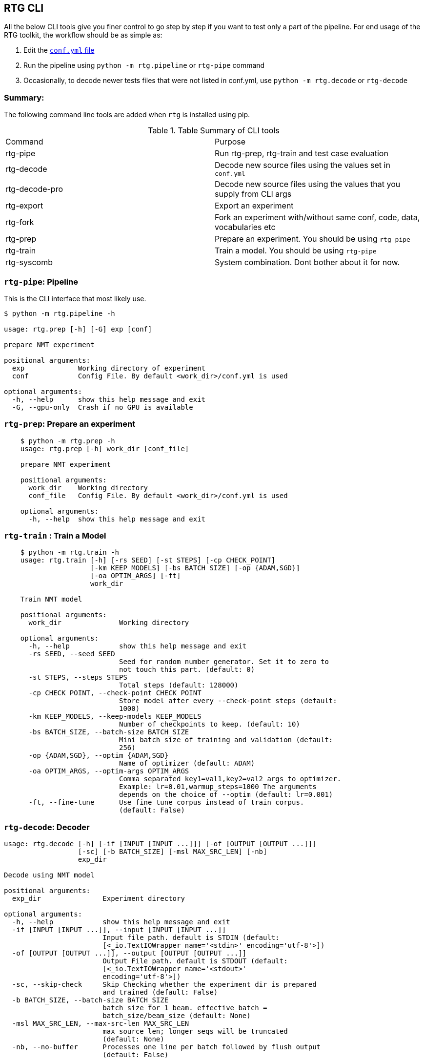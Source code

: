 [#rtg-cli]
== RTG CLI

All the below CLI tools give you finer control to go step by step if you want to test only a part of the pipeline.
For end usage of the RTG toolkit, the workflow should be as simple as:

. Edit the link:conf.yml.adoc[`conf.yml` file]
. Run the pipeline using `python -m rtg.pipeline` or `rtg-pipe` command
. Occasionally, to decode newer tests files that were not listed in conf.yml, use `python -m rtg.decode` or `rtg-decode`

=== Summary:
The following command line tools are added when `rtg` is installed using pip.

.Table Summary of CLI tools
|===
| Command        | Purpose
| rtg-pipe       | Run rtg-prep, rtg-train and test case evaluation
| rtg-decode     | Decode new source files using the values set in `conf.yml`
| rtg-decode-pro | Decode new source files using the values that you supply from CLI args
| rtg-export     | Export an experiment
| rtg-fork       | Fork an experiment with/without same conf, code, data, vocabularies etc
| rtg-prep       | Prepare an experiment. You should be using `rtg-pipe`
| rtg-train      | Train a model. You should be using `rtg-pipe`
| rtg-syscomb    | System combination. Dont bother about it for now.
|===

[#rtg-pipe]
=== `rtg-pipe`:  Pipeline
This is the  CLI interface that most likely use.

----
$ python -m rtg.pipeline -h

usage: rtg.prep [-h] [-G] exp [conf]

prepare NMT experiment

positional arguments:
  exp             Working directory of experiment
  conf            Config File. By default <work_dir>/conf.yml is used

optional arguments:
  -h, --help      show this help message and exit
  -G, --gpu-only  Crash if no GPU is available
----

[#rtg-prep]
=== `rtg-prep`:  Prepare an experiment
----
    $ python -m rtg.prep -h
    usage: rtg.prep [-h] work_dir [conf_file]

    prepare NMT experiment

    positional arguments:
      work_dir    Working directory
      conf_file   Config File. By default <work_dir>/conf.yml is used

    optional arguments:
      -h, --help  show this help message and exit
----

[#rtg-train]
=== `rtg-train` : Train a Model
----
    $ python -m rtg.train -h
    usage: rtg.train [-h] [-rs SEED] [-st STEPS] [-cp CHECK_POINT]
                     [-km KEEP_MODELS] [-bs BATCH_SIZE] [-op {ADAM,SGD}]
                     [-oa OPTIM_ARGS] [-ft]
                     work_dir

    Train NMT model

    positional arguments:
      work_dir              Working directory

    optional arguments:
      -h, --help            show this help message and exit
      -rs SEED, --seed SEED
                            Seed for random number generator. Set it to zero to
                            not touch this part. (default: 0)
      -st STEPS, --steps STEPS
                            Total steps (default: 128000)
      -cp CHECK_POINT, --check-point CHECK_POINT
                            Store model after every --check-point steps (default:
                            1000)
      -km KEEP_MODELS, --keep-models KEEP_MODELS
                            Number of checkpoints to keep. (default: 10)
      -bs BATCH_SIZE, --batch-size BATCH_SIZE
                            Mini batch size of training and validation (default:
                            256)
      -op {ADAM,SGD}, --optim {ADAM,SGD}
                            Name of optimizer (default: ADAM)
      -oa OPTIM_ARGS, --optim-args OPTIM_ARGS
                            Comma separated key1=val1,key2=val2 args to optimizer.
                            Example: lr=0.01,warmup_steps=1000 The arguments
                            depends on the choice of --optim (default: lr=0.001)
      -ft, --fine-tune      Use fine tune corpus instead of train corpus.
                            (default: False)
----
[#rtg-decode]
=== `rtg-decode`: Decoder

----
usage: rtg.decode [-h] [-if [INPUT [INPUT ...]]] [-of [OUTPUT [OUTPUT ...]]]
                  [-sc] [-b BATCH_SIZE] [-msl MAX_SRC_LEN] [-nb]
                  exp_dir

Decode using NMT model

positional arguments:
  exp_dir               Experiment directory

optional arguments:
  -h, --help            show this help message and exit
  -if [INPUT [INPUT ...]], --input [INPUT [INPUT ...]]
                        Input file path. default is STDIN (default:
                        [<_io.TextIOWrapper name='<stdin>' encoding='utf-8'>])
  -of [OUTPUT [OUTPUT ...]], --output [OUTPUT [OUTPUT ...]]
                        Output File path. default is STDOUT (default:
                        [<_io.TextIOWrapper name='<stdout>'
                        encoding='utf-8'>])
  -sc, --skip-check     Skip Checking whether the experiment dir is prepared
                        and trained (default: False)
  -b BATCH_SIZE, --batch-size BATCH_SIZE
                        batch size for 1 beam. effective_batch =
                        batch_size/beam_size (default: None)
  -msl MAX_SRC_LEN, --max-src-len MAX_SRC_LEN
                        max source len; longer seqs will be truncated
                        (default: None)
  -nb, --no-buffer      Processes one line per batch followed by flush output
                        (default: False)
----

[#rtg-decode-pro]
=== `rtg-decode-pro`: Pro Decoder

Note: for simple use with defauls from conf.yml, use  `rtg-decode` or `python -m rtg.decode`.
----
    $ python -m rtg.decode_pro -h
    usage: rtg.decode [-h] [-if INPUT] [-of OUTPUT] [-bs BEAM_SIZE] [-ml MAX_LEN]
                      [-nh NUM_HYP] [--prepared]
                      [-bp {E1D1,E2D2,E1D2E2D1,E2D2E1D2,E1D2,E2D1}] [-it] [-sc]
                      [-en ENSEMBLE] [-cb SYS_COMB]
                      work_dir [model_path [model_path ...]]

    Decode using NMT model

    positional arguments:
      work_dir              Working directory
      model_path            Path to model's checkpoint. If not specified, a best
                            model (based on the score on validation set) from the
                            experiment directory will be used. If multiple paths
                            are specified, then an ensembling is performed by
                            averaging the param weights (default: None)

    optional arguments:
      -h, --help            show this help message and exit
      -if INPUT, --input INPUT
                            Input file path. default is STDIN (default:
                            <_io.TextIOWrapper name='<stdin>' mode='r'
                            encoding='UTF-8'>)
      -of OUTPUT, --output OUTPUT
                            Output File path. default is STDOUT (default:
                            <_io.TextIOWrapper name='<stdout>' mode='w'
                            encoding='UTF-8'>)
      -bs BEAM_SIZE, --beam-size BEAM_SIZE
                            Beam size. beam_size=1 is greedy, In theory: higher
                            beam is better approximation but expensive. But in
                            practice, higher beam doesnt always increase.
                            (default: 5)
      -ml MAX_LEN, --max-len MAX_LEN
                            Maximum output sequence length (default: 100)
      -nh NUM_HYP, --num-hyp NUM_HYP
                            Number of hypothesis to output. This should be smaller
                            than beam_size (default: 1)
      --prepared            Each token is a valid integer which is an index to
                            embedding, so skip indexifying again (default: False)
      -bp {E1D1,E2D2,E1D2E2D1,E2D2E1D2,E1D2,E2D1}, --binmt-path {E1D1,E2D2,E1D2E2D1,E2D2E1D2,E1D2,E2D1}
                            Sub module path inside BiNMT. applicable only when
                            model is BiNMT (default: None)
      -it, --interactive    Open interactive shell with decoder (default: False)
      -sc, --skip-check     Skip Checking whether the experiment dir is prepared
                            and trained (default: False)
      -en ENSEMBLE, --ensemble ENSEMBLE
                            Ensemble best --ensemble models by averaging them
                            (default: 1)
      -cb SYS_COMB, --sys-comb SYS_COMB
                            System combine models at the softmax layer using the
                            weights specified in this file. When this argument is
                            supplied, model_path argument is ignored. (default:
                            None)
----

[#rtg-decode-fork]
=== `rtg-fork`: Fork an experiment
----
usage: rtg-fork [-h] [--conf | --no-conf] [--data | --no-data]
                [--vocab | --no-vocab] [--code | --no-code]
                EXP_DIR TO_DIR

fork an experiment.

positional arguments:
  EXP_DIR     From experiment. Should be valid experiment dir
  TO_DIR      To experiment. This will be created.

optional arguments:
  -h, --help  show this help message and exit
  --conf      Copy config: from/conf.yml → to/conf.yml (default: True)
  --no-conf   Negation of --conf (default: False)
  --data      Link data dir . This includes vocab. (default: True)
  --no-data   Negation of --data (default: False)
  --vocab     copy vocabularies. dont use it with --data (default: False)
  --no-vocab  Negation of --vocab (default: True)
  --code      copy source code. (default: True)
  --no-code   Negation of --code (default: False)
----

[#rtg-export]
=== `rtg-export` Export

Export an experiment:

----
    python -m rtg.export -h
    usage: export.py [-h] [-en ENSEMBLE] [-nm NAME] [--config | --no-config]
                     [--vocab | --no-vocab]
                     source target

    positional arguments:
      source                Path to experiment (source)
      target                Path to destination where the export should be

    optional arguments:
      -h, --help            show this help message and exit
      -en ENSEMBLE, --ensemble ENSEMBLE
                            Maximum number of checkpoints to average and export.
                            set 0 to disable (default: 5)
      -nm NAME, --name NAME
                            Name for the exported model (active when --ensemble >
                            0). Value should be a single word. This will be useful
                            if you are going to place multiple exports in a same
                            dir for system combination (default: None)
      --config              Copy config (default: True)
      --no-config           See --config (default: False)
      --vocab               Copy vocabulary files (such as sentence piece models)
                            (default: True)
      --no-vocab            See --vocab (default: False)
----

== Other tools:

[#rtg-syscomb]
=== `rtg-syscomb` System Combiner

----
    python -m rtg.syscomb -h
    usage: __main__.py [-h] [-b BATCH_SIZE] [-s STEPS]
                       experiment models [models ...]

    positional arguments:
      experiment            Path to experiment directory
      models                Path to models

    optional arguments:
      -h, --help            show this help message and exit
      -b BATCH_SIZE, --batch-size BATCH_SIZE
                            Batch size (default: 128)
      -s STEPS, --steps STEPS
                            Training steps (default: 2000)
----

[#rtg-perplex]
=== Perplexity

Compute perplexity of a language model on a test set.

----
    $ python -m rtg.eval.perplexity -h
    usage: rtg.eval.perplexity [-h] [-t TEST] [-en ENSEMBLE]
                           work_dir [model_path [model_path ...]]

    positional arguments:
    work_dir              Working/Experiment directory
    model_path            Path to model's checkpoint. If not specified, a best
                        model (based on the score on validation set) from the
                        experiment directory will be used. If multiple paths
                        are specified, then an ensembling is performed by
                        averaging the param weights (default: None)

    optional arguments:
    -h, --help            show this help message and exit
    -t TEST, --test TEST  test file path. default is STDIN (default:
                        <_io.TextIOWrapper name='<stdin>' mode='r'
                        encoding='UTF-8'>)
    -en ENSEMBLE, --ensemble ENSEMBLE
                        Ensemble best --ensemble models by averaging them
                        (default: 1)
----

[#line-bleu]
=== Line Bleu (aka BLEU+1)
Computes Line BLEU

----
    python -m rtg.eval.linebleu -h
    usage: linebleu.py [-h] [-c CANDS] [-r REFS] [-n N] [-nr] [-nc] [-o OUT] [-v]

    Computes BLEU score per record.

    optional arguments:
      -h, --help            show this help message and exit
      -c CANDS, --cands CANDS
                            Candidate (aka output from NLG system) file (default:
                            <_io.TextIOWrapper name='<stdin>' mode='r'
                            encoding='UTF-8'>)
      -r REFS, --refs REFS  Reference (aka human label) file (default:
                            <_io.TextIOWrapper name='<stdin>' mode='r'
                            encoding='UTF-8'>)
      -n N, --n N           maximum n as in ngram. (default: 4)
      -nr, --no-refs        Do not write references to --out (default: False)
      -nc, --no-cands       Do not write candidates to --out (default: False)
      -o OUT, --out OUT     Output file path to store the result. (default:
                            <_io.TextIOWrapper name='<stdout>' mode='w'
                            encoding='UTF-8'>)
      -v, --verbose         verbose mode (default: False)
----

[#rtg-oov]
=== OOV
Compute Out-of-Vocabulary(OOV) rate

----
    $ python -m rtg.tool.oov -h
    usage: oov.py [-h] -tr TRAIN [-ts [TESTS [TESTS ...]]]

    optional arguments:
      -h, --help            show this help message and exit
      -tr TRAIN, --train TRAIN
                            Train file path (default: None)
      -ts [TESTS [TESTS ...]], --test [TESTS [TESTS ...]]
                            Test file paths (default: [<_io.TextIOWrapper
                            name='<stdin>' mode='r' encoding='UTF-8'>])
----
[#cls-imb-seq-len]
=== Class imbalance, Sequence lengths
Computes class Imbalance on training data and reports mean and median sequence lengths
Get the stats reported in link:https://arxiv.org/abs/2004.02334[Gowda and May 's Neural Machine Translation with Imbalanced Classes]
----
$ python -m rtg.eval.imbalance -h
usage: imbalance.py [-h] exp

positional arguments:
  exp         Path to experiment directory

optional arguments:
  -h, --help  show this help message and exit
----

Example:
----
$ python -m rtg.eval.imbalance runs/001-tfm
Experiment: runs/001-tfm shared_vocab:True
src types: 500 toks: 2,062,912 len_mean: 15.8686 len_median: 15.0 imbalance: 0.4409
tgt types: 500 toks: 1,711,685 len_mean: 13.1668 len_median: 12.0 imbalance: 0.4632
n_segs: 130,000
----